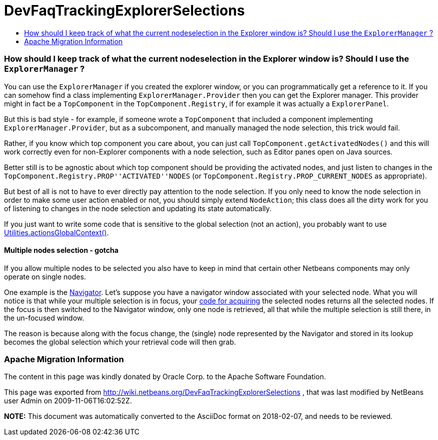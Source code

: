 // 
//     Licensed to the Apache Software Foundation (ASF) under one
//     or more contributor license agreements.  See the NOTICE file
//     distributed with this work for additional information
//     regarding copyright ownership.  The ASF licenses this file
//     to you under the Apache License, Version 2.0 (the
//     "License"); you may not use this file except in compliance
//     with the License.  You may obtain a copy of the License at
// 
//       http://www.apache.org/licenses/LICENSE-2.0
// 
//     Unless required by applicable law or agreed to in writing,
//     software distributed under the License is distributed on an
//     "AS IS" BASIS, WITHOUT WARRANTIES OR CONDITIONS OF ANY
//     KIND, either express or implied.  See the License for the
//     specific language governing permissions and limitations
//     under the License.
//

= DevFaqTrackingExplorerSelections
:jbake-type: wiki
:jbake-tags: wiki, devfaq, needsreview
:jbake-status: published
:keywords: Apache NetBeans wiki DevFaqTrackingExplorerSelections
:description: Apache NetBeans wiki DevFaqTrackingExplorerSelections
:toc: left
:toc-title:
:syntax: true

=== How should I keep track of what the current nodeselection in the Explorer window is? Should I use the `ExplorerManager` ?

You can use the `ExplorerManager` if you created the explorer window, or you can programmatically get a reference to it.  If you can somehow find a class implementing `ExplorerManager.Provider` then you can get the Explorer manager. This provider might in fact be a `TopComponent` in the `TopComponent.Registry`, if for example it was actually a `ExplorerPanel`.  

But this is bad style - for example, if someone wrote a `TopComponent` that included a component implementing `ExplorerManager.Provider`, but as a subcomponent, and manually managed the node selection, this trick would fail.

Rather, if you know which top component you care about, you can just call `TopComponent.getActivatedNodes()` and this will work correctly even for non-Explorer components with a node selection, such as Editor panes open on Java sources.

Better still is to be agnostic about which top component should be providing the activated nodes, and just listen to changes in the `TopComponent.Registry.PROP''ACTIVATED''NODES` (or `TopComponent.Registry.PROP_CURRENT_NODES` as appropriate).

But best of all is not to have to ever directly pay attention to
the node selection. If you only need to know the node selection in
order to make some user action enabled or not, you should simply
extend `NodeAction`;
this class does all the dirty work for you of listening to changes
in the node selection and updating its state automatically.

If you just want to write some code that is sensitive to the global selection (not an action), you probably want to use link:DevFaqTrackGlobalSelection.asciidoc[Utilities.actionsGlobalContext()].

==== Multiple nodes selection - gotcha

If you allow multiple nodes to be selected you also have to keep in mind that certain other Netbeans components may only operate on single nodes.

One example is the link:http://www.netbeans.org/download/dev/javadoc/org-netbeans-spi-navigator/overview-summary.html[Navigator]. Let's suppose you have a navigator window associated with your selected node. What you will notice is that while your multiple selection is in focus, your link:DevFaqTrackGlobalSelection.asciidoc[code for acquiring] the selected nodes returns all the selected nodes. If the focus is then switched to the Navigator window, only one node is retrieved, all that while the multiple selection is still there, in the un-focused window.

The reason is because along with the focus change, the (single) node represented by the Navigator and stored in its lookup becomes the global selection which your retrieval code will then grab.

=== Apache Migration Information

The content in this page was kindly donated by Oracle Corp. to the
Apache Software Foundation.

This page was exported from link:http://wiki.netbeans.org/DevFaqTrackingExplorerSelections[http://wiki.netbeans.org/DevFaqTrackingExplorerSelections] , 
that was last modified by NetBeans user Admin 
on 2009-11-06T16:02:52Z.


*NOTE:* This document was automatically converted to the AsciiDoc format on 2018-02-07, and needs to be reviewed.
